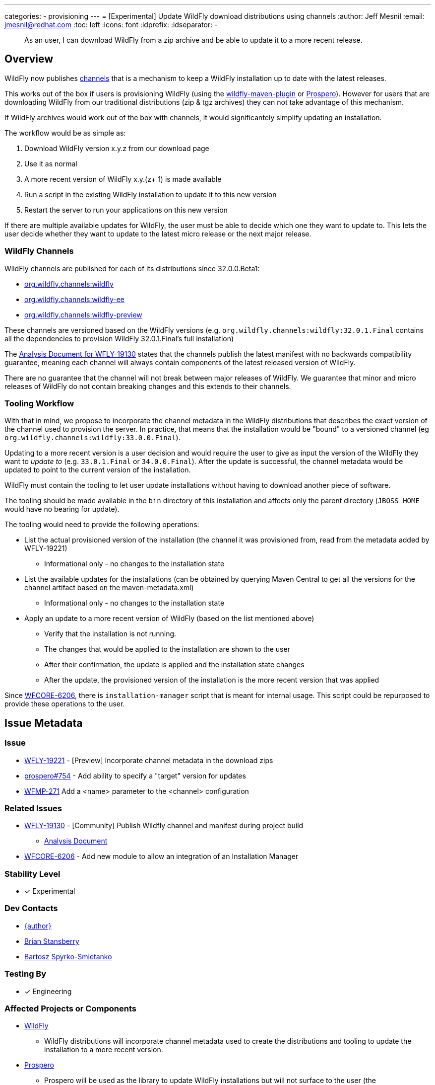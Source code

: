 ---
categories:
- provisioning
---
= [Experimental] Update WildFly download distributions using channels
:author:            Jeff Mesnil
:email:             jmesnil@redhat.com
:toc:               left
:icons:             font
:idprefix:
:idseparator:       -

[abstract]
As an user, I can download WildFly from a zip archive and be able to update it to a more recent release.

== Overview

WildFly now publishes https://repo1.maven.org/maven2/org/wildfly/channels/[channels] that is a mechanism to keep a WildFly installation up to date with the latest releases.

This works out of the box if users is provisioning WildFly (using the https://github.com/wildfly/wildfly-maven-plugin[wildfly-maven-plugin] or https://github.com/wildfly-extras/prospero[Prospero]).
However for users that are downloading WildFly from our traditional distributions (zip & tgz archives) they can not take advantage of this mechanism.

If WildFly archives would work out of the box with channels, it would significantely simplify updating an installation.

The workflow would be as simple as:

1. Download WildFly version x.y.z from our download page
2. Use it as normal
3. A more recent version of WildFly x.y.(z+ 1) is made available
4. Run a script in the existing WildFly installation to update it to this new version
5. Restart the server to run your applications on this new version

If there are multiple available updates for WildFly, the user must be able to decide which one they want to update to.
This lets the user decide whether they want to update to the latest micro release or the next major release.

=== WildFly Channels

WildFly channels are published for each of its distributions since 32.0.0.Beta1:

* https://repo1.maven.org/maven2/org/wildfly/channels/wildfly/[org.wildfly.channels:wildfly] 
* https://repo1.maven.org/maven2/org/wildfly/channels/wildfly-ee/[org.wildfly.channels:wildfly-ee] 
* https://repo1.maven.org/maven2/org/wildfly/channels/wildfly-preview/[org.wildfly.channels:wildfly-preview]

These channels are versioned based on the WildFly versions (e.g. `org.wildfly.channels:wildfly:32.0.1.Final` contains all the dependencies to provision WildFly 32.0.1.Final's full installation)

The http://docs.wildfly.org/wildfly-proposals/build/WFLY-19130_publish_Wildfly_channel_manifest.html[Analysis Document for WFLY-19130] states that the channels publish the latest manifest with no backwards compatibility guarantee, meaning each channel will always contain components of the latest released version of WildFly.

There are no guarantee that the channel will not break between major releases of WildFly.
We guarantee that minor and micro releases of WildFly do not contain breaking changes and this extends to their channels.

=== Tooling Workflow

With that in mind, we propose to incorporate the channel metadata in the WildFly distributions that describes the exact version of the channel used to provision the server.
In practice, that means that the installation would be "bound" to a versioned channel (eg `org.wildfly.channels:wildfly:33.0.0.Final`).

Updating to a more recent version is a user decision and would require the user to give as input the version of the WildFly they want to _update to_ (e.g. `33.0.1.Final` or `34.0.0.Final`).
After the update is successful, the channel metadata would be updated to point to the current version of the installation.

WildFly must contain the tooling to let user update installations without having to download another piece of software.

The tooling should be made available in the `bin` directory of this installation and affects only the parent directory (`JBOSS_HOME` would have no bearing for update).

The tooling would need to provide the following operations:

* List the actual provisioned version of the installation (the channel it was provisioned from, read from the metadata added by WFLY-19221)
** Informational only - no changes to the installation state
* List the available updates for the installations (can be obtained by querying Maven Central to get all the versions for the channel artifact based on the maven-metadata.xml)
** Informational only - no changes to the installation state
* Apply an update to a more recent version of WildFly (based on the list mentioned above)
** Verify that the installation is not running.
** The changes that would be applied to the installation are shown to the user
** After their confirmation, the update is applied and the installation state changes
** After the update, the provisioned version of the installation is the more recent version that was applied

Since https://issues.redhat.com/browse/WFCORE-6206[WFCORE-6206], there is `installation-manager` script that is meant for internal usage. This script could be repurposed to provide these operations to the user.

== Issue Metadata

=== Issue

* https://issues.redhat.com/browse/WFLY-19221[WFLY-19221] - [Preview] Incorporate channel metadata in the download zips
* https://github.com/wildfly-extras/prospero/issues/754[prospero#754] - Add ability to specify a "target" version for updates
* https://issues.redhat.com/browse/WFMP-271[WFMP-271] Add a <name> parameter to the <channel> configuration

=== Related Issues

* https://issues.redhat.com/browse/WFLY-19130[WFLY-19130] - [Community] Publish Wildfly channel and manifest during project build
** http://docs.wildfly.org/wildfly-proposals/build/WFLY-19130_publish_Wildfly_channel_manifest.html[Analysis Document]
* https://issues.redhat.com/browse/WFCORE-6206[WFCORE-6206] - Add new module to allow an integration of an Installation Manager

=== Stability Level

* [x] Experimental

=== Dev Contacts

* mailto:{email}[{author}]
* mailto:bstansbe@redhat.com[Brian Stansberry]
* mailto:bspyrkos@redhat.com[Bartosz Spyrko-Smietanko]

=== Testing By

* [x] Engineering

=== Affected Projects or Components

* https://github.com/wildfly/wildfly[WildFly]
** WildFly distributions will incorporate channel metadata used to create the distributions and tooling to update the installation to a more recent version.
* https://github.com/wildfly-extras/prospero[Prospero]
** Prospero will be used as the library to update WildFly installations but will not surface to the user (the `installation-manager` script is the user entry point)
* https://github.com/wildfly/wildfly-maven-plugin[wildfly-maven-plugin]
** The WildFly Maven Plug-in provides the functionality to provision WildFly to create the distributions with the expected channel metadata.

=== Other Interested Projects

=== Relevant Installation Types

* [x] Traditional standalone server (unzipped)

== Requirements

* WildFly distributions archives (zip & tgz) must contain the channel metadata that describes their installation state.
** tracked by https://issues.redhat.com/browse/WFLY-19221[WFLY-19221]
** Provisioned feature packs remain referenced by their Galleon feature-pack-locations (e.g. `wildfly@maven(org.jboss.universe:community-universe):current#33.0.0.Final`).
*** Users that use Galleon tool to udpate their WildFly installation will continue to be able to do so.
*** Galleon universe artifacts (`org.jboss.universe:community-universe` & `org.jboss.universe.producer:wildfly-producers`) will be added to the WildFly channels
* WildFly distributions archives (zip & tgz) must contain the tooling to let users update their installations
** tracked in https://github.com/wildfly-extras/prospero/issues/749[prospero #749]
** Users must be able to list and select the updates to apply to their installations
** The user MUST specify the updates to apply.
** As this feature is experimental, the tooling should warn the user that updating their installation is an experimental mechanism
** these operations will be using Prospero that needs to be integrated as a JBoss module in the WildFly distributions.
* Updates must not discard any user changes to an installation (in their configuration files or JBoss modules directory)

=== Non-Requirements

* Changing the type of distributions during an update is not supported (in other words, it is not possible to download the zip for WildFly 33.0.0.Final and update the installation to WildFly Preview)
* Trimming an existing installation coming from WildFly distributions with Galleon layers is not supported.

=== Implementation Plan

The channel metadata are stored in the `.installation` directory when a WildFly server is provisioned.
The WildFly distributions (zip & tar.fz archives) will contain this directory.
This is covered by https://issues.redhat.com/browse/WFLY-19221[WFLY-19221] and provides the foundation to update their installations.

Prospero will be updated to cover the additional use cases from this proposal.
In particular, it would have to be able to let a user chose a new "target" channel to update to.
This is covered by https://github.com/wildfly-extras/prospero/issues/749.

While it would be possible for users to download Prospero separately to apply updates to their installations, it will provide a better user experience
if the tooling is included directly in the distributions.
This means that Prospero library will be added to the WildFly distribution as a JBoss module. 
The CLI script that the user will use could be the `prospero` script or a simplified CLI script that only exposes the functionality required for updating an installation
(and not for doing a full installation)

==== Galleon Universe

WildFly provisioning metadata contains a recording of the Galleon provisioning state in  `.installation/provisioning_record.xml`.

Feature Packs are identified with Galleon feature pack location (e.g. `wildfly@maven(org.jboss.universe:community-universe):current#33.0.0.Final`) as described in the https://docs.wildfly.org/galleon/#_feature_pack_location[Galleon documentation].

Prospero is not able to "understand" this location without access to the universe artifacts (`org.jboss.universe:community-universe` & `org.jboss.universe.producer:wildfly-producers`).
The WildFly producer is frequently updated to add new major versions of WildFly including the upcoming major version.
By adding these artifacts to the WildFly channel manifest, Prospero will be able to resolve the feature pack location and ultimately point to the appropriate Maven artifact for the feature pack.

== Backwards Compatibility

This enhancement does not affect previous versions of WildFly.

=== Default Configuration

Updating an installation could update its default configuration (e.g. if the update is to a major version).

WildFly does not make guarantee that its default configuration will be compatible from one major version to another (even though in practice, that's often the case).


=== Importing Existing Configuration

This section is not relevant in the context of this enhancement.

=== Deployments

Deployments can be affected by this enhancement if there are incompatibilities between the existing WildFly installation and the update.

Testing an installation is out of scope of this enhancement but should be incorporated in the user workflow (e.g. to test the update in a staging environment).

=== Interoperability

This section is not relevant in the context of this enhancement.

== Test Plan

=== Test Plan for WFLY-19221 - [Preview] Incorporate channel metadata in the download zips

* Verify that WildFly generated distributions (from the `dist`, `ee-dist`, and `preview-dist` Maven Modules) contain the channel metadata files corresponding to their provisioning states.

== Community Documentation

WFLY-19221 does not require community documentation as it only ensures that the distributions contain the channel metadata to be _eventually_ updated.

Once the tooling is in place to actually perform the updates, the https://docs.wildfly.org/32/Installation_Guide.html[Installation Guide] will have to be updated.

Its section `Installing WildFly from a zipped distribution` would be expanded to include information about updating the installation.

Once we have 2 releases of WildFly with that feature, we can add a guide to https://www.wildfly.org/guides/ that showcases that feature.
The guide would let the users download WildFly (eg 33.0.0.Final) and update their installation with a micro bump.

== Release Note Content

* [Preview] WildFly archives (zip & tgz distributions) contain channel metadata required for future updates
